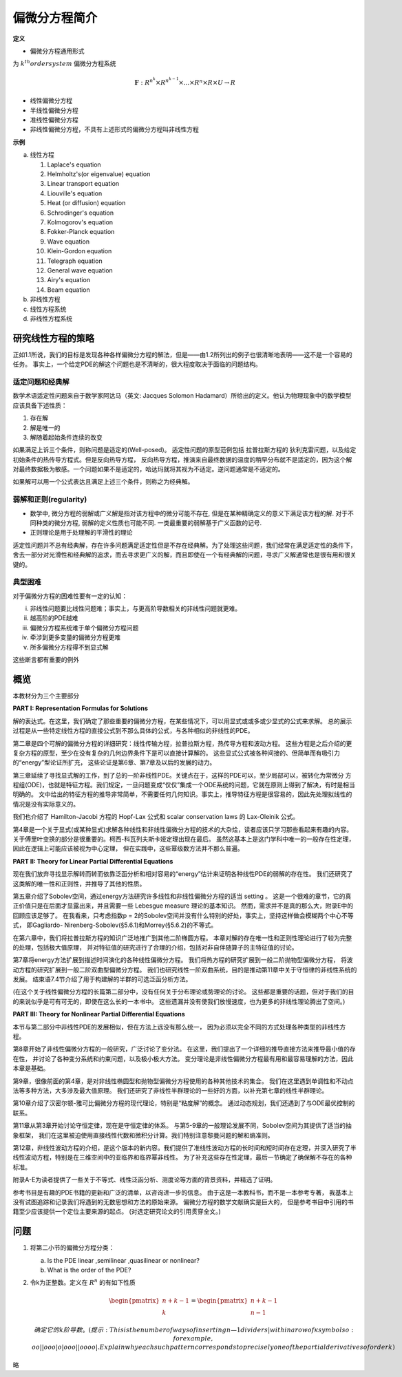 偏微分方程简介
======================

**定义**

* 偏微分方程通用形式

.. math:: \mathbf{F}(D^k\mathbf{u}(x),D^{k-1}\mathbf{u}(x),...,D\mathbf{u}(x),\mathbf{u}(x),x) = \mathbf{0} (x \in U)
    :label: 1_1

为 :math:`k^{th} order system` 偏微分方程系统

.. math:: \mathbf{F} : R^{n^k} \times R^{n^{k-1}} \times ... \times R^{n} \times R \times U \rightarrow R


* 线性偏微分方程
  
  .. math:: \sum \limits_{|\alpha | \le k} a_\alpha (x) D^\alpha u  = f(x)
    :label: 1_2

* 半线性偏微分方程
  
  .. math:: \sum \limits_{|\alpha | = k} a_\alpha(x) D^\alpha u + a_0(D^{k-1}u,...,Du,u,x) = 0
    :label: 1_3

* 准线性偏微分方程
  
  .. math:: \sum \limits_{|\alpha | = k} a_\alpha(D^{k-1} u ,...,Du,u,x)D^\alpha u  + a_0(D^{k-1}u,...,Du,u,x) = 0
    :label: 1_4

* 非线性偏微分方程，不具有上述形式的偏微分方程叫非线性方程

**示例**

a. 线性方程

   1. Laplace's equation

      .. math:: \Delta u = \sum \limits_{i = 1}^n u_{x_ix_i} = 0
        :label: 1_5
   
   2. Helmholtz's(or eigenvalue) equation

      .. math:: - \Delta u = \lambda u 
        :label: 1_6
   
   3. Linear transport equation

      .. math:: u_t + \sum\limits_{i=1}^n b^i u_{x_i} = 0
        :label: 1_7

   4. Liouville's equation 
      
      .. math:: u_t - \sum\limits_{i=1}^n b^i u_{x_i} = 0
        :label: 1_8
 
   5. Heat (or diffusion) equation
      
      .. math:: u_t - \Delta u = 0
        :label: 1_9
    
   6. Schrodinger's equation
      
      .. math:: iu_t + \Delta u = 0
        :label: 1_10
  
   7. Kolmogorov's equation

      .. math:: u_t - \sum\limits_{i,j = 1}^n a^{ij} u_{x_{i}x_{j}} + \sum\limits_{i = 1}^n b^i u_{x_i} = 0
        :label: 1_11

   8. Fokker-Planck equation

      .. math:: u_t - \sum\limits_{i,j = 1}^n a^{ij} u_{x_{i}x_{j}} - \sum\limits_{i = 1}^n b^i u_{x_i} = 0
        :label: 1_12

   9. Wave equation
      
      .. math:: u_{tt} - \Delta u = 0
        :label: 1_13

   10. Klein-Gordon equation

       .. math:: u_{tt} - \Delta u + m^2 u = 0
            :label: 1_14

   11. Telegraph equation

       .. math:: u_{tt} + 2du_t - u{xx} = 0
            :label: 1_15
    
   12. General wave equation

       .. math:: u_{tt} - \sum\limits_{i,j = 1}^n a^{ij} u_{x_ix_j} + \sum\limits_{i = 1}^n b^i u_{x_i} = 0
         :label: 1_16
    
   13. Airy's equation

       .. math:: u_t + u_{xxx} = 0
        :label: 1_17

   14. Beam equation

       .. math:: u_{tt} + u_{xxxx} = 0
        :label: 1_18

b. 非线性方程
c. 线性方程系统
d. 非线性方程系统

研究线性方程的策略
------------------------

正如1.1所说，我们的目标是发现各种各样偏微分方程的解法，但是——由1.2所列出的例子也很清晰地表明——这不是一个容易的任务。
事实上，一个给定PDE的解这个问题也是不清晰的，很大程度取决于面临的问题结构。

适定问题和经典解
^^^^^^^^^^^^^^^^^^

数学术语适定性问题来自于数学家阿达马（英文: Jacques Solomon Hadamard）所给出的定义。他认为物理现象中的数学模型应该具备下述性质： 

1. 存在解
2. 解是唯一的
3. 解随着起始条件连续的改变
  
如果满足上诉三个条件，则称问题是适定的(Well-posed)。
适定性问题的原型范例包括 拉普拉斯方程的 狄利克雷问题，以及给定初始条件的热传导方程式。但是反向热导方程，
反向热导方程，推演来自最终数据的温度的稍早分布就不是适定的，因为这个解对最终数据极为敏感。一个问题如果不是适定的，哈达玛就将其视为不适定。逆问题通常是不适定的。

如果解可以用一个公式表达且满足上述三个条件，则称之为经典解。

弱解和正则(regularity)
^^^^^^^^^^^^^^^^^^^^^^^^^^^^

* 数学中, 微分方程的弱解或广义解是指对该方程中的微分可能不存在, 但是在某种精确定义的意义下满足该方程的解. 
  对于不同种类的微分方程, 弱解的定义性质也可能不同. 一类最重要的弱解基于广义函数的记号. 
* 正则理论是用于处理解的平滑性的理论

适定性问题并不总有经典解，存在许多问题满足适定性但是不存在经典解。为了处理这些问题，我们经常在满足适定性的条件下，
舍去一部分对光滑性和经典解的追求，而去寻求更广义的解，而且即使在一个有经典解的问题，寻求广义解通常也是很有用和很关键的。

典型困难
^^^^^^^^^^^^^

对于偏微分方程的困难性要有一定的认知：

i. 非线性问题要比线性问题难；事实上，与更高阶导数相关的非线性问题就更难。
ii. 越高阶的PDE越难
iii. 偏微分方程系统难于单个偏微分方程问题
iv. 牵涉到更多变量的偏微分方程更难
v. 所多偏微分方程得不到显式解

这些断言都有重要的例外

概览
--------------

本教材分为三个主要部分

**PART I: Representation Formulas for Solutions**

解的表达式。在这里，我们确定了那些重要的偏微分方程，在某些情况下，可以用显式或或多或少显式的公式来求解。
总的展示过程是从一些特定线性方程的直接公式到不那么具体的公式，与各种相似的非线性的PDE。

第二章是四个可解的偏微分方程的详细研究：线性传输方程，拉普拉斯方程，热传导方程和波动方程。
这些方程是之后介绍的更复杂方程的原型，至少在没有复杂的几何边界条件下是可以直接计算解的。
这些显式公式被各种间接的、但简单而有吸引力的“energy”型论证所扩充，
这些论证是第6章、第7章及以后的发展的动力。

第三章延续了寻找显式解的工作，到了总的一阶非线性PDE。关键点在于，这样的PDE可以，至少局部可以，被转化为常微分
方程组(ODE)，也就是特征方程。我们规定，一旦问题变成“仅仅”集成一个ODE系统的问题，它就在原则上得到了解决，有时是相当明确的。
文中给出的特征方程的推导非常简单，不需要任何几何知识。事实上，推导特征方程是很容易的，因此先处理拟线性的情况是没有实际意义的。

我们也介绍了 Hamilton-Jacobi 方程的 Hopf-Lax 公式和 scalar conservation laws 的 Lax-Oleinik 公式。

第4章是一个关于显式(或某种显式)求解各种线性和非线性偏微分方程的技术的大杂烩，读者应该只学习那些看起来有趣的内容。
关于傅里叶变换的部分是很重要的。柯西-科瓦列夫斯卡娅定理出现在最后。
虽然这基本上是这门学科中唯一的一般存在性定理，因此在逻辑上可能应该被视为中心定理，
但在实践中，这些幂级数方法并不那么普遍。

**PART II: Theory for Linear Partial Differential Equations**

现在我们放弃寻找显示解转而转而依靠泛函分析和相对容易的“energy”估计来证明各种线性PDE的弱解的存在性。
我们还研究了这类解的唯一性和正则性，并推导了其他的性质。

第五章介绍了Sobolev空间，通过energy方法研究许多线性和非线性偏微分方程的适当 setting 。
这是一个很难的章节，它的真正价值只是在后面才显露出来，并且需要一些 Lebesgue measure 理论的基本知识。
然而，需求并不是真的那么大，附录E中的回顾应该足够了。
在我看来，只考虑指数p = 2的Sobolev空间并没有什么特别的好处，事实上，坚持这样做会模糊两个中心不等式，
即Gagliardo- Nirenberg-Sobolev(§5.6.1)和Morrey(§5.6.2)的不等式。

在第六章中，我们将拉普拉斯方程的知识广泛地推广到其他二阶椭圆方程。
本章对解的存在唯一性和正则性理论进行了较为完整的处理，包括极大值原理，
并对特征值的研究进行了合理的介绍，包括对非自伴随算子的主特征值的讨论。

第7章将energy方法扩展到描述时间演化的各种线性偏微分方程。
我们将热方程的研究扩展到一般二阶抛物型偏微分方程，
将波动方程的研究扩展到一般二阶双曲型偏微分方程。
我们也研究线性一阶双曲系统，目的是推动第11章中关于守恒律的非线性系统的发展。
结束语7.4节介绍了用于构建解的半群的可选泛函分析方法。

(在这个关于线性偏微分方程的长篇第二部分中，没有任何关于分布理论或势理论的讨论。
这些都是重要的话题，但对于我们的目的来说似乎是可有可无的，即使在这么长的一本书中。
这些遗漏并没有使我们放慢速度，也为更多的非线性理论腾出了空间。)

**PART III: Theory for Nonlinear Partial Differential Equations**

本节与第二部分中非线性PDE的发展相似，但在方法上远没有那么统一，
因为必须以完全不同的方式处理各种类型的非线性方程。

第8章开始了非线性偏微分方程的一般研究，广泛讨论了变分法。
在这里，我们提出了一个详细的推导直接方法来推导最小值的存在性，
并讨论了各种变分系统和约束问题，以及极小极大方法。
变分理论是非线性偏微分方程最有用和最容易理解的方法，因此本章是基础。

第9章，很像前面的第4章，是对非线性椭圆型和抛物型偏微分方程使用的各种其他技术的集合。
我们在这里遇到单调性和不动点法等多种方法，大多涉及最大值原理。
我们还研究了非线性半群理论的一些好的方面，以补充第七章的线性半群理论。

第10章介绍了汉密尔顿-雅可比偏微分方程的现代理论，特别是“粘度解”的概念。
通过动态规划，我们还遇到了与ODE最优控制的联系。

第11章从第3章开始讨论守恒定律，现在是守恒定律的体系。
与第5-9章的一般理论发展不同，Sobolev空间为其提供了适当的抽象框架，
我们在这里被迫使用直接线性代数和微积分计算。我们特别注意黎曼问题的解和熵准则。

第12章，非线性波动方程的介绍，是这个版本的新内容。我们提供了准线性波动方程的长时间和短时间存在定理，并深入研究了半线性波动方程，特别是在三维空间中的亚临界和临界幂非线性。
为了补充这些存在性定理，最后一节确定了确保解不存在的各种标准。

附录A-E为读者提供了一些关于不等式、线性泛函分析、测度论等方面的背景资料，并精选了证明。

参考书目是有趣的PDE书籍的更新和广泛的清单，以咨询进一步的信息。
由于这是一本教科书，而不是一本参考专著，
我基本上没有试图追踪和记录我们将遇到的无数思想和方法的原始来源。
偏微分方程的数学文献确实是巨大的，
但是参考书目中引用的书籍至少应该提供一个定位主要来源的起点。
(对选定研究论文的引用贯穿全文。)

问题
-------

1. 将第二小节的偏微分方程分类：
   
   a. Is the PDE linear ,semilinear ,quasilinear or nonlinear?
   b. What is the order of the PDE?
2. 令k为正整数。定义在 :math:`R^n` 的有如下性质

   .. math:: 

    \begin{pmatrix}  
      n+k-1 \\  
      k  
    \end{pmatrix} 
    = 
    \begin{pmatrix}
      n + k -1 \\ 
      n -1 
    \end{pmatrix}

    确定它的k阶导数。
    (提示: This is the number of ways of inserting n — 1 dividers | within
    a row of к symbols o: for example, oo||ooo|o|ooo||oooo|.
    Explain why each such pattern corresponds to precisely one of the
    partial derivatives of order k)

略
